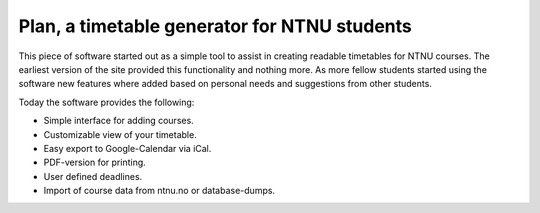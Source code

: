 Plan, a timetable generator for NTNU students
=============================================

This piece of software started out as a simple tool to assist in creating
readable timetables for NTNU courses. The earliest version of the site provided
this functionality and nothing more. As more fellow students started using the
software new features where added based on personal needs and suggestions from
other students.

Today the software provides the following:

- Simple interface for adding courses.
- Customizable view of your timetable.
- Easy export to Google-Calendar via iCal.
- PDF-version for printing.
- User defined deadlines.
- Import of course data from ntnu.no or database-dumps.
